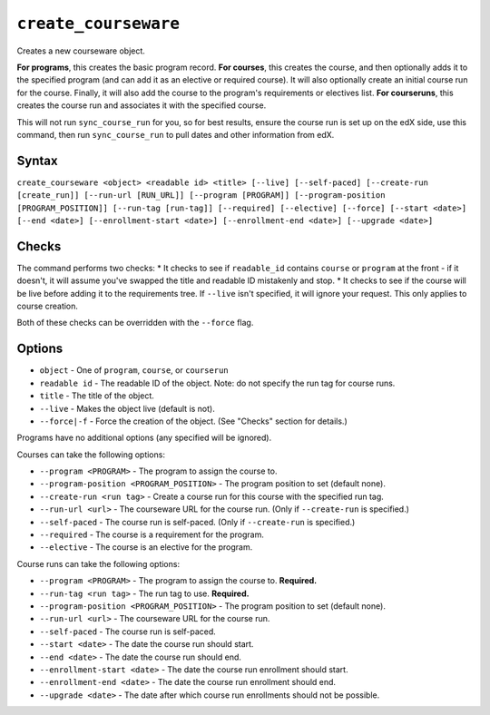 ``create_courseware``
=====================

Creates a new courseware object. 

**For programs**, this creates the basic program record.
**For courses**, this creates the course, and then optionally adds it to the specified program (and can add it as an elective or required course). It will also optionally create an initial course run for the course. Finally, it will also add the course to the program's requirements or electives list. 
**For courseruns**, this creates the course run and associates it with the specified course.

This will not run ``sync_course_run`` for you, so for best results, ensure the course run is set up on the edX side, use this command, then run ``sync_course_run`` to pull dates and other information from edX. 

Syntax
------

``create_courseware <object> <readable id> <title> [--live] [--self-paced] [--create-run [create_run]] [--run-url [RUN_URL]] [--program [PROGRAM]] [--program-position [PROGRAM_POSITION]] [--run-tag [run-tag]] [--required] [--elective] [--force] [--start <date>] [--end <date>] [--enrollment-start <date>] [--enrollment-end <date>] [--upgrade <date>]``

Checks
------

The command performs two checks:
* It checks to see if ``readable_id`` contains ``course`` or ``program`` at the front - if it doesn't, it will assume you've swapped the title and readable ID mistakenly and stop.
* It checks to see if the course will be live before adding it to the requirements tree. If ``--live`` isn't specified, it will ignore your request. This only applies to course creation.

Both of these checks can be overridden with the ``--force`` flag. 

Options
-------

* ``object`` - One of ``program``, ``course``, or ``courserun``
* ``readable id`` - The readable ID of the object. Note: do not specify the run tag for course runs. 
* ``title`` - The title of the object.
* ``--live`` - Makes the object live (default is not).
* ``--force|-f`` - Force the creation of the object. (See "Checks" section for details.)

Programs have no additional options (any specified will be ignored).

Courses can take the following options:

* ``--program <PROGRAM>`` - The program to assign the course to.
* ``--program-position <PROGRAM_POSITION>`` - The program position to set (default none).
* ``--create-run <run tag>`` - Create a course run for this course with the specified run tag. 
* ``--run-url <url>`` - The courseware URL for the course run. (Only if ``--create-run`` is specified.)
* ``--self-paced`` - The course run is self-paced. (Only if ``--create-run`` is specified.)
* ``--required`` - The course is a requirement for the program.
* ``--elective`` - The course is an elective for the program.

Course runs can take the following options:

* ``--program <PROGRAM>`` - The program to assign the course to. **Required.**
* ``--run-tag <run tag>`` - The run tag to use. **Required.**
* ``--program-position <PROGRAM_POSITION>`` - The program position to set (default none).
* ``--run-url <url>`` - The courseware URL for the course run.
* ``--self-paced`` - The course run is self-paced.
* ``--start <date>`` - The date the course run should start.
* ``--end <date>`` - The date the course run should end.
* ``--enrollment-start <date>`` - The date the course run enrollment should start.
* ``--enrollment-end <date>`` - The date the course run enrollment should end.
* ``--upgrade <date>`` - The date after which course run enrollments should not be possible.
